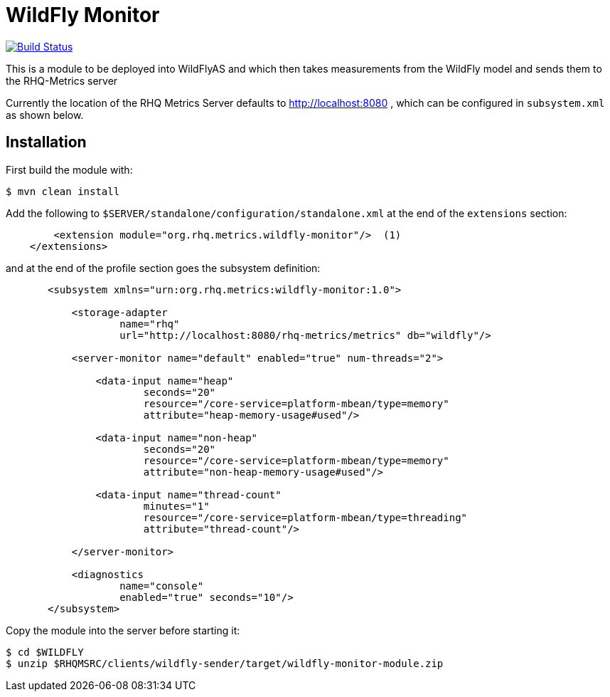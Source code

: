 = WildFly Monitor

image:https://travis-ci.org/rhq-project/wildfly-monitor.svg?branch=master["Build Status", link="https://travis-ci.org/rhq-project/wildfly-monitor"]

This is a module to be deployed into WildFlyAS and which then takes
measurements from the WildFly model and sends them to the RHQ-Metrics server

Currently the location of the RHQ Metrics Server defaults to
http://localhost:8080 , which can be configured in `subsystem.xml` as shown below.

== Installation

First build the module with:

----
$ mvn clean install
----


Add the following to `$SERVER/standalone/configuration/standalone.xml` at the
end of the `extensions` section:

[source,xml]
----
        <extension module="org.rhq.metrics.wildfly-monitor"/>  (1)
    </extensions>
----

and at the end of the profile section goes the subsystem definition:

[source,xml]
----
       <subsystem xmlns="urn:org.rhq.metrics:wildfly-monitor:1.0">

           <storage-adapter
                   name="rhq"
                   url="http://localhost:8080/rhq-metrics/metrics" db="wildfly"/>

           <server-monitor name="default" enabled="true" num-threads="2">

               <data-input name="heap"
                       seconds="20"
                       resource="/core-service=platform-mbean/type=memory"
                       attribute="heap-memory-usage#used"/>

               <data-input name="non-heap"
                       seconds="20"
                       resource="/core-service=platform-mbean/type=memory"
                       attribute="non-heap-memory-usage#used"/>

               <data-input name="thread-count"
                       minutes="1"
                       resource="/core-service=platform-mbean/type=threading"
                       attribute="thread-count"/>

           </server-monitor>

           <diagnostics
                   name="console"
                   enabled="true" seconds="10"/>
       </subsystem>
----

Copy the module into the server before starting it:

[source,shell]
----
$ cd $WILDFLY
$ unzip $RHQMSRC/clients/wildfly-sender/target/wildfly-monitor-module.zip
----

